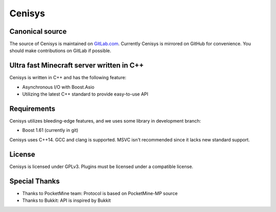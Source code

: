Cenisys
=======

Canonical source
----------------

The source of Cenisys is maintained on GitLab.com_. Currently Cenisys is mirrored on GitHub for convenience.
You should make contributions on GitLab if possible.

.. _GitLab.com: https://gitlab.com/itxtech/cenisys

Ultra fast Minecraft server written in C++
------------------------------------------

Cenisys is written in C++ and has the following feature:

- Asynchronous I/O with Boost.Asio
- Utilizing the latest C++ standard to provide easy-to-use API

Requirements
------------

Cenisys utilizes bleeding-edge features, and we uses some library in development branch:

- Boost 1.61 (currently in git)

Cenisys uses C++14. GCC and clang is supported. MSVC isn't recommended since it lacks new standard support.

License
-------

Cenisys is licensed under GPLv3. Plugins must be licensed under a compatible license.

Special Thanks
--------------

- Thanks to PocketMine team: Protocol is based on PocketMine-MP source
- Thanks to Bukkit: API is inspired by Bukkit
